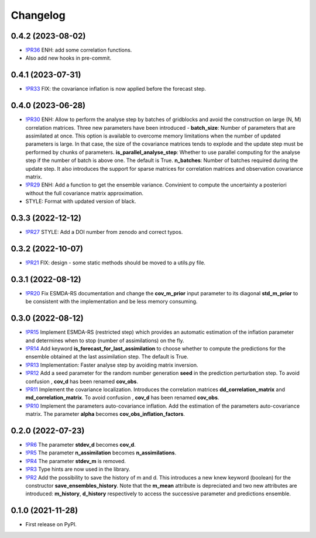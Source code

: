 ==============
Changelog
==============

0.4.2 (2023-08-02)
------------------

* `!PR36 <https://gitlab.com/antoinecollet5/pyesmda/-/merge_requests/36>`_ ENH: add some correlation functions.
* Also add new hooks in pre-commit.

0.4.1 (2023-07-31)
------------------

* `!PR33 <https://gitlab.com/antoinecollet5/pyesmda/-/merge_requests/33>`_ FIX: the covariance inflation is now applied before the forecast step.

0.4.0 (2023-06-28)
------------------

* `!PR30 <https://gitlab.com/antoinecollet5/pyesmda/-/merge_requests/30>`_ ENH: Allow to perform the analyse step by batches of gridblocks and avoid the
  construction on large (N, M) correlation matrices. Three new parameters have been introduced - **batch_size**: Number of parameters that are assimilated at once. This option is
  available to overcome memory limitations when the number of updated parameters is large. In that case, the size of the covariance matrices tends to explode
  and the update step must be performed by chunks of parameters.
  **is_parallel_analyse_step**: Whether to use parallel computing for the analyse step if the number of batch is above one. The default is True.
  **n_batches**: Number of batches required during the update step.
  It also introduces the support for sparse matrices for correlation matrices and observation covariance matrix.
* `!PR29 <https://gitlab.com/antoinecollet5/pyesmda/-/merge_requests/29>`_ ENH: Add a function to get the ensemble variance. Convinient to compute the uncertainty a posteriori without the full covariance matrix approximation.
* STYLE: Format with updated version of black.

0.3.3 (2022-12-12)
------------------

* `!PR27 <https://gitlab.com/antoinecollet5/pyesmda/-/merge_requests/27>`_ STYLE: Add a DOI number from zenodo and correct typos.

0.3.2 (2022-10-07)
------------------

* `!PR21 <https://gitlab.com/antoinecollet5/pyesmda/-/merge_requests/21>`_ FIX: design - some static methods should be moved to a utils.py file.

0.3.1 (2022-08-12)
------------------

* `!PR20 <https://gitlab.com/antoinecollet5/pyesmda/-/merge_requests/20>`_ Fix ESMDA-RS documentation and change the
  **cov_m_prior** input parameter to its diagonal **std_m_prior** to be consistent with the implementation and be less memory consuming.

0.3.0 (2022-08-12)
------------------

* `!PR15 <https://gitlab.com/antoinecollet5/pyesmda/-/merge_requests/15>`_ Implement ESMDA-RS (restricted step) which provides
  an automatic estimation of the inflation parameter and determines when to stop (number of assimilations) on the fly.
* `!PR14 <https://gitlab.com/antoinecollet5/pyesmda/-/merge_requests/14>`_ Add keyword **is_forecast_for_last_assimilation** to choose whether to
  compute the predictions for the ensemble obtained at the last assimilation step. The default is True.
* `!PR13 <https://gitlab.com/antoinecollet5/pyesmda/-/merge_requests/13>`_ Implementation: Faster analyse step by avoiding matrix inversion.
* `!PR12 <https://gitlab.com/antoinecollet5/pyesmda/-/merge_requests/12>`_ Add a seed parameter for the random
  number generation **seed** in the prediction perturbation step.
  To avoid confusion , **cov_d** has been renamed **cov_obs**.
* `!PR11 <https://gitlab.com/antoinecollet5/pyesmda/-/merge_requests/11>`_ Implement the covariance localization. Introduces the
  correlation matrices **dd_correlation_matrix** and **md_correlation_matrix**.
  To avoid confusion , **cov_d** has been renamed **cov_obs**.
* `!PR10 <https://gitlab.com/antoinecollet5/pyesmda/-/merge_requests/10>`_ Implement the parameters auto-covariance inflation.
  Add the estimation of the parameters auto-covariance matrix. The parameter **alpha** becomes **cov_obs_inflation_factors**.


0.2.0 (2022-07-23)
------------------

* `!PR6 <https://gitlab.com/antoinecollet5/pyesmda/-/merge_requests/6>`_ The parameter **stdev_d** becomes **cov_d**.
* `!PR5 <https://gitlab.com/antoinecollet5/pyesmda/-/merge_requests/5>`_ The parameter **n_assimilation** becomes **n_assimilations**.
* `!PR4 <https://gitlab.com/antoinecollet5/pyesmda/-/merge_requests/4>`_ The parameter **stdev_m** is removed.
* `!PR3 <https://gitlab.com/antoinecollet5/pyesmda/-/merge_requests/3>`_ Type hints are now used in the library.
* `!PR2 <https://gitlab.com/antoinecollet5/pyesmda/-/merge_requests/2>`_ Add the possibility to save the history of m and d. This introduces a new knew
  keyword (boolean) for the constructor **save_ensembles_history**.
  Note that the **m_mean** attribute is depreciated and two new attributes are
  introduced: **m_history**, **d_history** respectively to access the successive
  parameter and predictions ensemble.


0.1.0 (2021-11-28)
------------------


* First release on PyPI.
